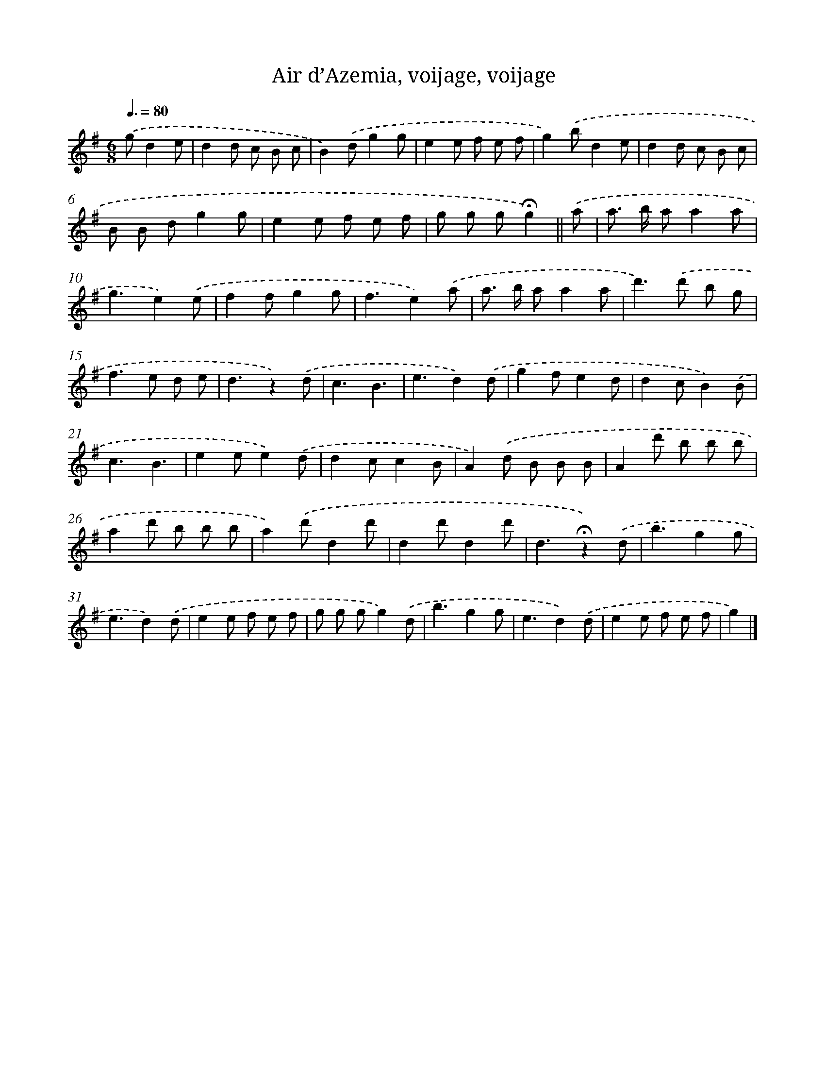 X: 13310
T: Air d’Azemia, voijage, voijage
%%abc-version 2.0
%%abcx-abcm2ps-target-version 5.9.1 (29 Sep 2008)
%%abc-creator hum2abc beta
%%abcx-conversion-date 2018/11/01 14:37:33
%%humdrum-veritas 979936676
%%humdrum-veritas-data 625184570
%%continueall 1
%%barnumbers 0
L: 1/8
M: 6/8
Q: 3/8=80
K: G clef=treble
.('gd2e [I:setbarnb 1]|
d2d c B c |
B2).('dg2g |
e2e f e f |
g2).('bd2e |
d2d c B c |
B B dg2g |
e2e f e f |
g g g!fermata!g2) ||
.('a [I:setbarnb 9]|
a> b aa2a |
g3e2).('e |
f2fg2g |
f3e2).('a |
a> b aa2a |
d'2>).('d'2 b g |
f2>e2 d e |
d3z2).('d |
c3B3 |
e3d2).('d |
g2fe2d |
d2cB2).('B |
c3B3 |
e2ee2).('d |
d2cc2B |
A2).('d B B B |
A2d' b b b |
a2d' b b b |
a2).('d'd2d' |
d2d'd2d' |
d3!fermata!z2).('d |
b3g2g |
e3d2).('d |
e2e f e f |
g g gg2).('d |
b3g2g |
e3d2).('d |
e2e f e f |
g2) |]
